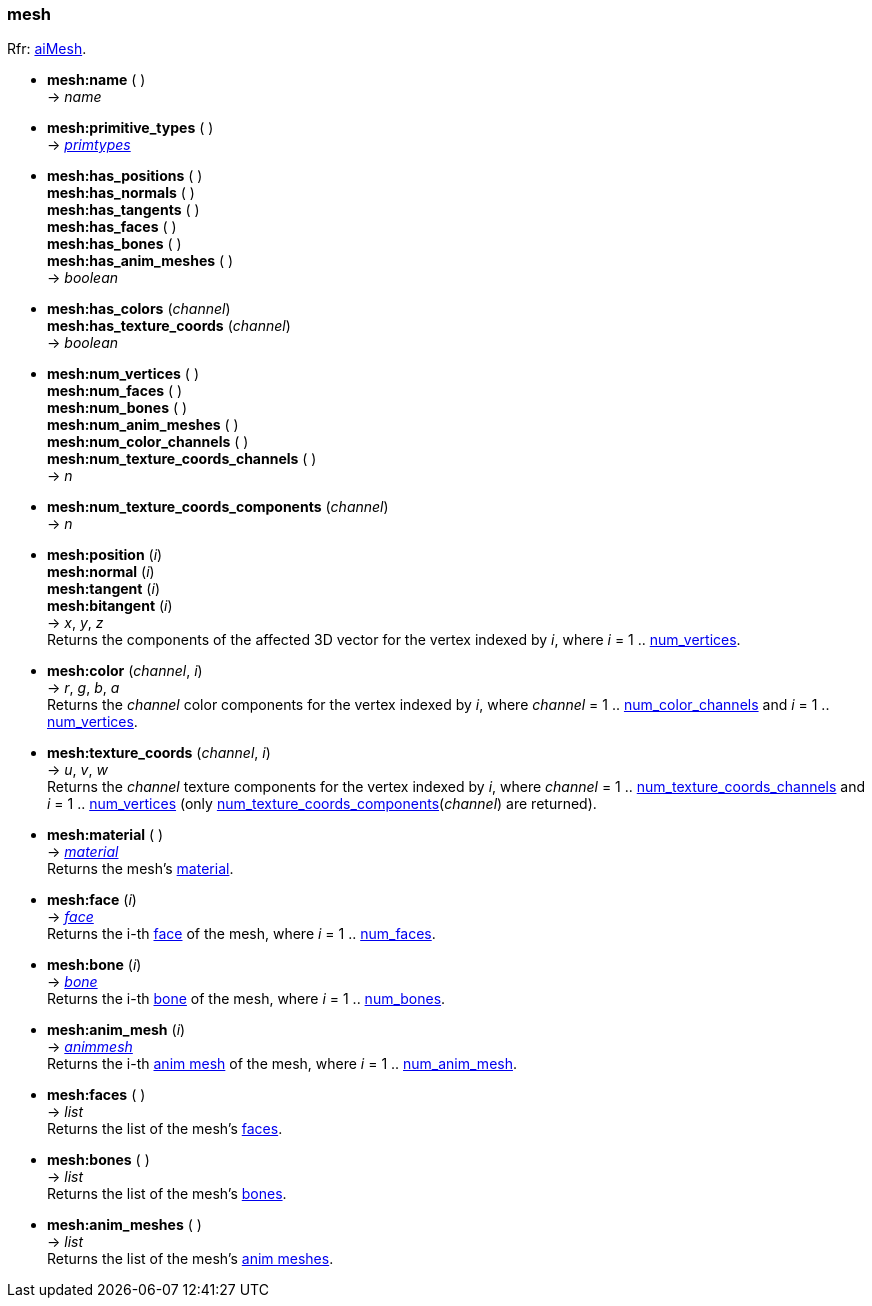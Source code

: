 
<<<

[[mesh]]
=== mesh

[small]#Rfr: link:++http://www.assimp.org/lib_html/structai_mesh.html++[aiMesh].#

* *mesh:name* ( ) +
-> _name_

* *mesh:primitive_types* ( ) +
-> <<primtypes, _primtypes_>>

* *mesh:has_positions* ( ) +
*mesh:has_normals* ( ) +
*mesh:has_tangents* ( ) +
*mesh:has_faces* ( ) +
*mesh:has_bones* ( ) +
*mesh:has_anim_meshes* ( ) +
-> _boolean_

* *mesh:has_colors* (_channel_) +
*mesh:has_texture_coords* (_channel_) +
-> _boolean_

[[mesh.num_xxx]]
* *mesh:num_vertices* ( ) +
*mesh:num_faces* ( ) +
*mesh:num_bones* ( ) +
*mesh:num_anim_meshes* ( ) +
*mesh:num_color_channels* ( ) +
*mesh:num_texture_coords_channels* ( ) +
-> _n_

[[num_texture_coords_components]]
* *mesh:num_texture_coords_components* (_channel_) +
-> _n_

* *mesh:position* (_i_) +
*mesh:normal* (_i_) +
*mesh:tangent* (_i_) +
*mesh:bitangent* (_i_) +
-> _x_, _y_, _z_ +
[small]#Returns the components of the affected 3D vector for the vertex indexed by _i_,
where _i_ = 1 .. <<mesh.num_xxx, num_vertices>>.#

* *mesh:color* (_channel_, _i_) +
-> _r_, _g_, _b_, _a_ +
[small]#Returns the _channel_ color components for the vertex indexed by _i_,
where _channel_ = 1 .. <<mesh.num_xxx, num_color_channels>> 
and _i_ = 1 .. <<mesh.num_xxx, num_vertices>>.#

* *mesh:texture_coords* (_channel_, _i_) +
-> _u_, _v_, _w_ +
[small]#Returns the _channel_ texture components for the vertex indexed by _i_,
where _channel_ = 1 .. <<mesh.num_xxx, num_texture_coords_channels>> 
and _i_ = 1 .. <<mesh.num_xxx, num_vertices>> 
(only
<<num_texture_coords_components, num_texture_coords_components>>(_channel_) are returned).#

* *mesh:material* ( ) +
-> <<material, _material_>> +
[small]#Returns the mesh's <<material, material>>.#

* *mesh:face* (_i_) +
-> <<face, _face_>> +
[small]#Returns the i-th <<face, face>> of the mesh, 
where _i_ = 1 .. <<mesh.num_xxx, num_faces>>.#

* *mesh:bone* (_i_) +
-> <<bone, _bone_>> +
[small]#Returns the i-th <<bone, bone>> of the mesh, 
where _i_ = 1 .. <<mesh.num_xxx, num_bones>>.#

* *mesh:anim_mesh* (_i_) +
-> <<animmesh, _animmesh_>> +
[small]#Returns the i-th <<animmesh, anim mesh>> of the mesh, 
where _i_ = 1 .. <<mesh.num_xxx, num_anim_mesh>>.#

* *mesh:faces* ( ) +
-> _list_ +
[small]#Returns the list of the mesh's <<face, faces>>.#

* *mesh:bones* ( ) +
-> _list_ +
[small]#Returns the list of the mesh's <<bone, bones>>.# 

* *mesh:anim_meshes* ( ) +
-> _list_ +
[small]#Returns the list of the mesh's <<animmesh, anim meshes>>.# 

////
* *mesh:* ( ) +
-> __

////


